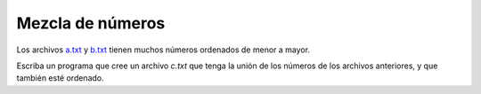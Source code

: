 Mezcla de números
-----------------

Los archivos `a.txt`_ y `b.txt`_
tienen muchos números ordenados de menor a mayor.

.. _a.txt: ../../_static/a.txt 
.. _b.txt: ../../_static/b.txt 

Escriba un programa que cree un archivo `c.txt`
que tenga la unión de los números de los archivos anteriores,
y que también esté ordenado.
